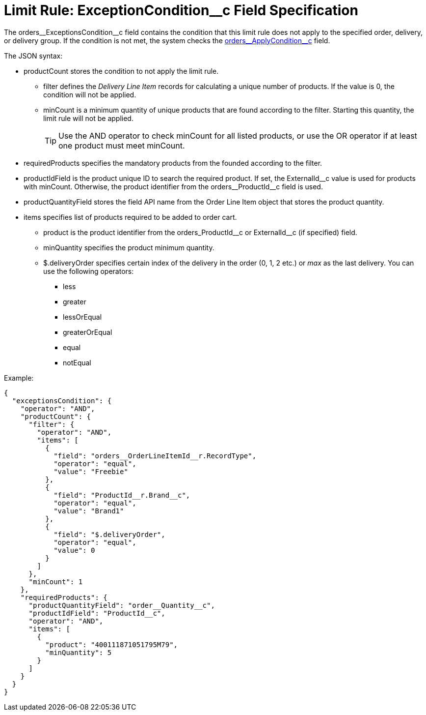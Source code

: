 = Limit Rule: ExceptionCondition__с Field Specification

The [.apiobject]#orders\__ExceptionsCondition__c# field contains the condition that this limit rule does not apply to the specified order, delivery, or delivery group. If the condition is not met, the system checks the xref:admin-guide/managing-ct-orders/product-validation-in-order/limit-rules/limit-rule-field-reference/limit-rule-applycondition-c-field-specification.adoc[orders\__ApplyCondition__c] field.

The JSON syntax:

* [.apiobject]#productCount# stores the condition to not apply the limit rule.
** [.apiobject]#filter# defines the _Delivery Line Item_ records for calculating a unique number of products. If the [.apiobject]#value# is 0, the condition will not be applied.
** [.apiobject]#minCount# is a minimum quantity of unique products that are found according to the [.apiobject]#filter#. Starting this quantity, the limit rule will not be applied.
+
TIP: Use the [.apiobject]#AND# operator to check [.apiobject]#minCount# for all listed products, or use the [.apiobject]#OR# operator if at least one product must meet
[.apiobject]#minCount#.

* [.apiobject]#requiredProducts# specifies the mandatory products from the founded according to the [.apiobject]#filter#.
* [.apiobject]#productIdField# is the product unique ID to search the required product. If set, the [.apiobject]#ExternalId\__c# value is used for products with [.apiobject]#minCount#. Otherwise, the product identifier from the [.apiobject]#orders__ProductId__c# field is used.
* [.apiobject]#productQuantityField# stores the field API name from the [.object]#Order Line Item# object that stores the product quantity.
* [.apiobject]#items# specifies list of products required to be added to order cart.
** [.apiobject]#product# is the product identifier from the [.apiobject]#orders_ProductId\__c# or [.apiobject]#ExternalId__c# (if specified) field.
** [.apiobject]#minQuantity# specifies the product minimum quantity.
** [.apiobject]#$.deliveryOrder# specifies certain index of the delivery in the order (0, 1, 2 etc.) or _max_ as the last delivery. You can use the following operators:
*** less
*** greater
*** lessOrEqual
*** greaterOrEqual
*** equal
*** notEqual

Example:

[source, json]
----
{
  "exceptionsCondition": {
    "operator": "AND",
    "productCount": {
      "filter": {
        "operator": "AND",
        "items": [
          {
            "field": "orders__OrderLineItemId__r.RecordType",
            "operator": "equal",
            "value": "Freebie"
          },
          {
            "field": "ProductId__r.Brand__c",
            "operator": "equal",
            "value": "Brand1"
          },
          {
            "field": "$.deliveryOrder",
            "operator": "equal",
            "value": 0
          }
        ]
      },
      "minCount": 1
    },
    "requiredProducts": {
      "productQuantityField": "order__Quantity__c",
      "productIdField": "ProductId__c",
      "operator": "AND",
      "items": [
        {
          "product": "400111871051795M79",
          "minQuantity": 5
        }
      ]
    }
  }
}
----
